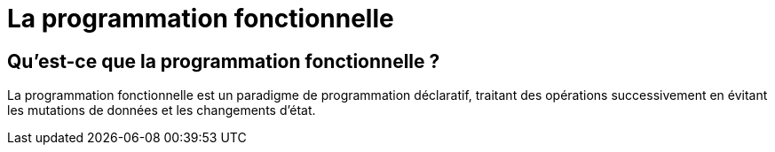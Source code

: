 = La programmation fonctionnelle

== Qu’est-ce que la programmation fonctionnelle ?

La programmation fonctionnelle est un paradigme de programmation déclaratif, traitant des opérations successivement en évitant les mutations de données et les changements d’état.